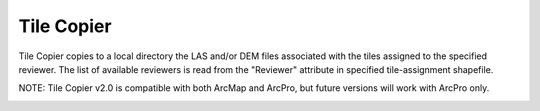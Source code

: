 Tile Copier
-----------

Tile Copier copies to a local directory the LAS and/or DEM files associated with the tiles assigned to the specified reviewer. The list of available reviewers is read from the "Reviewer" attribute in specified tile-assignment shapefile.

NOTE:  Tile Copier v2.0 is compatible with both ArcMap and ArcPro, but future versions will work with ArcPro only.

.. image:: ./support_files/Gui.png
